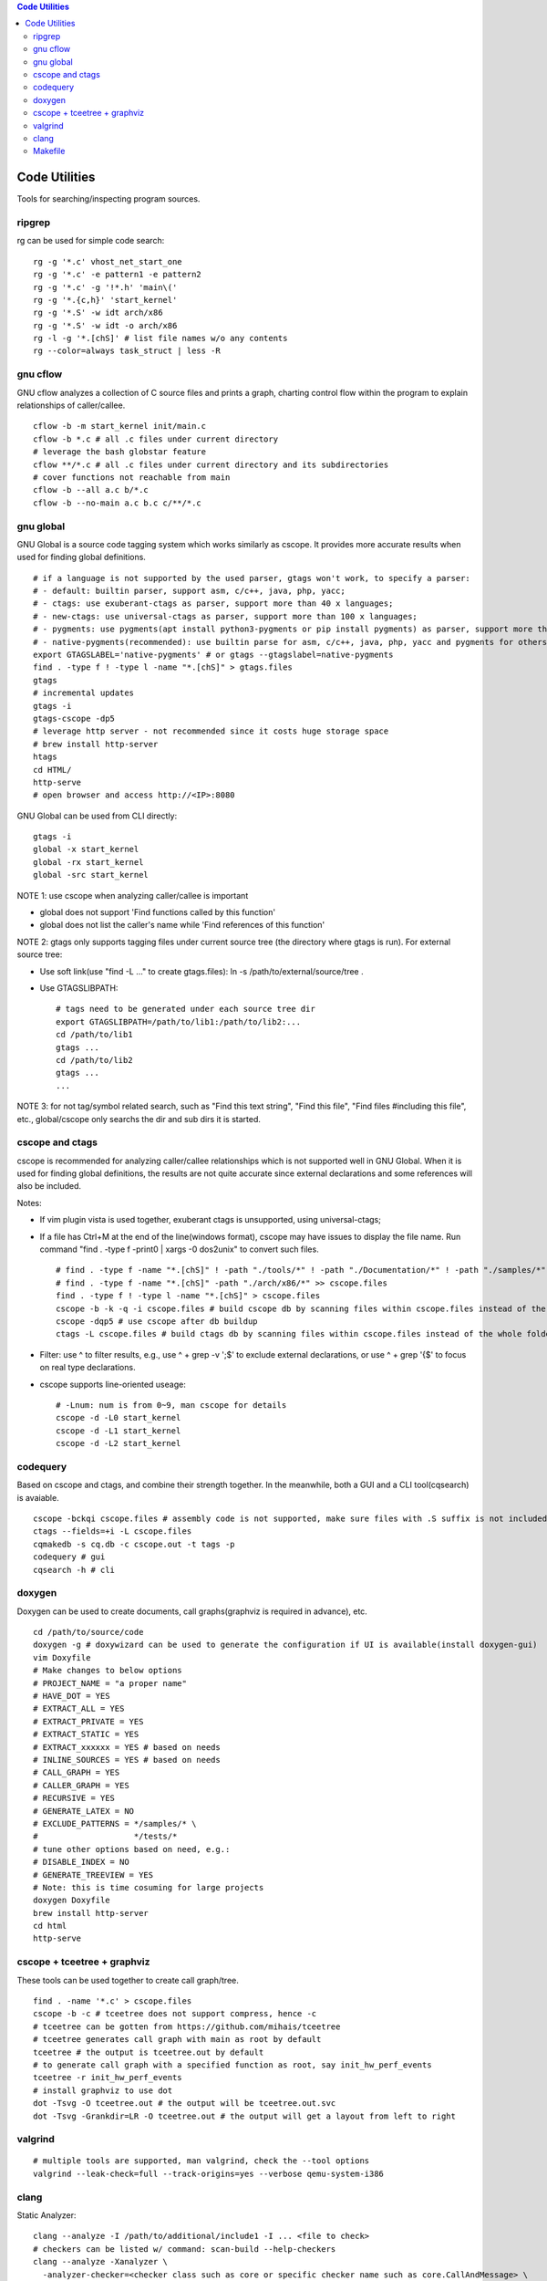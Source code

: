 .. contents:: Code Utilities

Code Utilities
===============

Tools for searching/inspecting program sources.

ripgrep
---------

rg can be used for simple code search:

::

  rg -g '*.c' vhost_net_start_one
  rg -g '*.c' -e pattern1 -e pattern2
  rg -g '*.c' -g '!*.h' 'main\('
  rg -g '*.{c,h}' 'start_kernel'
  rg -g '*.S' -w idt arch/x86
  rg -g '*.S' -w idt -o arch/x86
  rg -l -g '*.[chS]' # list file names w/o any contents
  rg --color=always task_struct | less -R

gnu cflow
----------

GNU cflow analyzes a collection of C source files and prints a graph, charting control flow within the program to explain relationships of caller/callee.

::

  cflow -b -m start_kernel init/main.c
  cflow -b *.c # all .c files under current directory
  # leverage the bash globstar feature
  cflow **/*.c # all .c files under current directory and its subdirectories
  # cover functions not reachable from main
  cflow -b --all a.c b/*.c
  cflow -b --no-main a.c b.c c/**/*.c

gnu global
------------

GNU Global is a source code tagging system which works similarly as cscope. It provides more accurate results when used for finding global definitions.

::

  # if a language is not supported by the used parser, gtags won't work, to specify a parser:
  # - default: builtin parser, support asm, c/c++, java, php, yacc;
  # - ctags: use exuberant-ctags as parser, support more than 40 x languages;
  # - new-ctags: use universal-ctags as parser, support more than 100 x languages;
  # - pygments: use pygments(apt install python3-pygments or pip install pygments) as parser, support more than 300 x languages;
  # - native-pygments(recommended): use builtin parse for asm, c/c++, java, php, yacc and pygments for others;
  export GTAGSLABEL='native-pygments' # or gtags --gtagslabel=native-pygments
  find . -type f ! -type l -name "*.[chS]" > gtags.files
  gtags
  # incremental updates
  gtags -i
  gtags-cscope -dp5
  # leverage http server - not recommended since it costs huge storage space
  # brew install http-server
  htags
  cd HTML/
  http-serve
  # open browser and access http://<IP>:8080

GNU Global can be used from CLI directly:

::

  gtags -i
  global -x start_kernel
  global -rx start_kernel
  global -src start_kernel

NOTE 1: use cscope when analyzing caller/callee is important

- global does not support 'Find functions called by this function'
- global does not list the caller's name while 'Find references of this function'

NOTE 2: gtags only supports tagging files under current source tree (the directory where gtags is run). For external source tree:

- Use soft link(use "find -L ..." to create gtags.files): ln -s /path/to/external/source/tree .
- Use GTAGSLIBPATH:

  ::

    # tags need to be generated under each source tree dir
    export GTAGSLIBPATH=/path/to/lib1:/path/to/lib2:...
    cd /path/to/lib1
    gtags ...
    cd /path/to/lib2
    gtags ...
    ...

NOTE 3: for not tag/symbol related search, such as "Find this text string", "Find this file", "Find files #including this file", etc., global/cscope only searchs the dir and sub dirs it is started.

cscope and ctags
------------------

cscope is recommended for analyzing caller/callee relationships which is not supported well in GNU Global. When it is used for finding global definitions, the results are not quite accurate since external declarations and some references will also be included.

Notes:

- If vim plugin vista is used together, exuberant ctags is unsupported, using universal-ctags;
- If a file has Ctrl+M at the end of the line(windows format), cscope may have issues to display the file name. Run command "find . -type f -print0 | xargs -0 dos2unix" to convert such files.

  ::

    # find . -type f -name "*.[chS]" ! -path "./tools/*" ! -path "./Documentation/*" ! -path "./samples/*" ! -path "./scripts/*" ! -path "./arch/*" > cscope.files
    # find . -type f -name "*.[chS]" -path "./arch/x86/*" >> cscope.files
    find . -type f ! -type l -name "*.[chS]" > cscope.files
    cscope -b -k -q -i cscope.files # build cscope db by scanning files within cscope.files instead of the whole folder
    cscope -dqp5 # use cscope after db buildup
    ctags -L cscope.files # build ctags db by scanning files within cscope.files instead of the whole folder

- Filter: use ^ to filter results, e.g., use ^ + grep -v ';$' to exclude external declarations, or use ^ + grep '{$' to focus on real type declarations.
- cscope supports line-oriented useage:

  ::

    # -Lnum: num is from 0~9, man cscope for details
    cscope -d -L0 start_kernel
    cscope -d -L1 start_kernel
    cscope -d -L2 start_kernel

codequery
----------

Based on cscope and ctags, and combine their strength together. In the meanwhile, both a GUI and a CLI tool(cqsearch) is avaiable.

::

  cscope -bckqi cscope.files # assembly code is not supported, make sure files with .S suffix is not included
  ctags --fields=+i -L cscope.files
  cqmakedb -s cq.db -c cscope.out -t tags -p
  codequery # gui
  cqsearch -h # cli

doxygen
--------

Doxygen can be used to create documents, call graphs(graphviz is required in advance), etc.

::

  cd /path/to/source/code
  doxygen -g # doxywizard can be used to generate the configuration if UI is available(install doxygen-gui)
  vim Doxyfile
  # Make changes to below options
  # PROJECT_NAME = "a proper name"
  # HAVE_DOT = YES
  # EXTRACT_ALL = YES
  # EXTRACT_PRIVATE = YES
  # EXTRACT_STATIC = YES
  # EXTRACT_xxxxxx = YES # based on needs
  # INLINE_SOURCES = YES # based on needs
  # CALL_GRAPH = YES
  # CALLER_GRAPH = YES
  # RECURSIVE = YES
  # GENERATE_LATEX = NO
  # EXCLUDE_PATTERNS = */samples/* \
  #                    */tests/*
  # tune other options based on need, e.g.:
  # DISABLE_INDEX = NO
  # GENERATE_TREEVIEW = YES
  # Note: this is time cosuming for large projects
  doxygen Doxyfile
  brew install http-server
  cd html
  http-serve

cscope + tceetree + graphviz
-------------------------------

These tools can be used together to create call graph/tree.

::

  find . -name '*.c' > cscope.files
  cscope -b -c # tceetree does not support compress, hence -c
  # tceetree can be gotten from https://github.com/mihais/tceetree
  # tceetree generates call graph with main as root by default
  tceetree # the output is tceetree.out by default
  # to generate call graph with a specified function as root, say init_hw_perf_events
  tceetree -r init_hw_perf_events
  # install graphviz to use dot
  dot -Tsvg -O tceetree.out # the output will be tceetree.out.svc
  dot -Tsvg -Grankdir=LR -O tceetree.out # the output will get a layout from left to right

valgrind
----------

::

  # multiple tools are supported, man valgrind, check the --tool options
  valgrind --leak-check=full --track-origins=yes --verbose qemu-system-i386

clang
------

Static Analyzer:

::

  clang --analyze -I /path/to/additional/include1 -I ... <file to check>
  # checkers can be listed w/ command: scan-build --help-checkers
  clang --analyze -Xanalyzer \
    -analyzer-checker=<checker class such as core or specific checker name such as core.CallAndMessage> \
    -analyzer-checker=...
    ...
    <file to check>

Makefile
---------

Overriding Variables

::

  # choose a suitable method directly from below options
  # for gcc options, man gcc to get the enable/disable arguments
  # 1. w/ Makefile, adding an options as below:
  CFLAGS+=-Wno-deprecated-declarations
  # Notice: below 2 x options won't respect existing options
  # 2. pass the env var ahead of the make command
  CFLAGS=-Wno-deprecated-declarations make
  # 3. pass the env var w/ make parameter
  make -e CFLAGS=-Wno-deprecated-declarations

